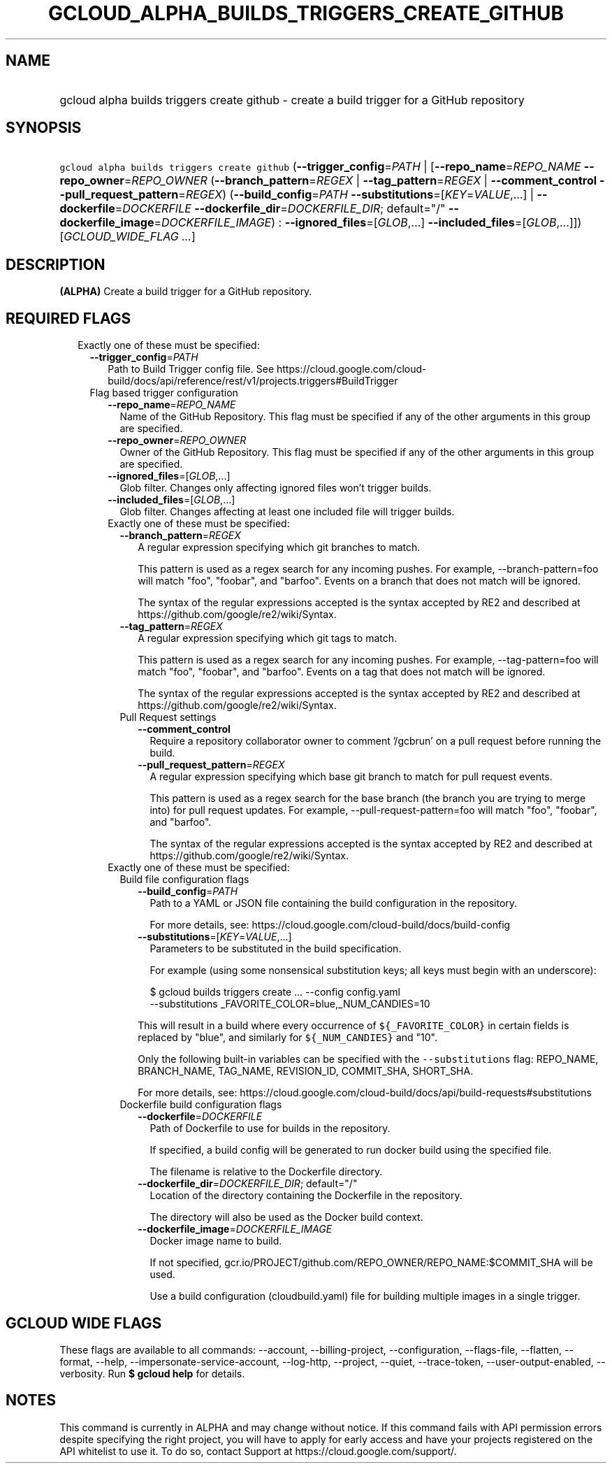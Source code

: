 
.TH "GCLOUD_ALPHA_BUILDS_TRIGGERS_CREATE_GITHUB" 1



.SH "NAME"
.HP
gcloud alpha builds triggers create github \- create a build trigger for a GitHub repository



.SH "SYNOPSIS"
.HP
\f5gcloud alpha builds triggers create github\fR (\fB\-\-trigger_config\fR=\fIPATH\fR\ |\ [\fB\-\-repo_name\fR=\fIREPO_NAME\fR\ \fB\-\-repo_owner\fR=\fIREPO_OWNER\fR\ (\fB\-\-branch_pattern\fR=\fIREGEX\fR\ |\ \fB\-\-tag_pattern\fR=\fIREGEX\fR\ |\ \fB\-\-comment_control\fR\ \fB\-\-pull_request_pattern\fR=\fIREGEX\fR)\ (\fB\-\-build_config\fR=\fIPATH\fR\ \fB\-\-substitutions\fR=[\fIKEY\fR=\fIVALUE\fR,...]\ |\ \fB\-\-dockerfile\fR=\fIDOCKERFILE\fR\ \fB\-\-dockerfile_dir\fR=\fIDOCKERFILE_DIR\fR;\ default="/"\ \fB\-\-dockerfile_image\fR=\fIDOCKERFILE_IMAGE\fR)\ :\ \fB\-\-ignored_files\fR=[\fIGLOB\fR,...]\ \fB\-\-included_files\fR=[\fIGLOB\fR,...]]) [\fIGCLOUD_WIDE_FLAG\ ...\fR]



.SH "DESCRIPTION"

\fB(ALPHA)\fR Create a build trigger for a GitHub repository.



.SH "REQUIRED FLAGS"

.RS 2m
.TP 2m

Exactly one of these must be specified:

.RS 2m
.TP 2m
\fB\-\-trigger_config\fR=\fIPATH\fR
Path to Build Trigger config file. See
https://cloud.google.com/cloud\-build/docs/api/reference/rest/v1/projects.triggers#BuildTrigger

.TP 2m

Flag based trigger configuration

.RS 2m
.TP 2m
\fB\-\-repo_name\fR=\fIREPO_NAME\fR
Name of the GitHub Repository. This flag must be specified if any of the other
arguments in this group are specified.

.TP 2m
\fB\-\-repo_owner\fR=\fIREPO_OWNER\fR
Owner of the GitHub Repository. This flag must be specified if any of the other
arguments in this group are specified.

.TP 2m
\fB\-\-ignored_files\fR=[\fIGLOB\fR,...]
Glob filter. Changes only affecting ignored files won't trigger builds.

.TP 2m
\fB\-\-included_files\fR=[\fIGLOB\fR,...]
Glob filter. Changes affecting at least one included file will trigger builds.

.TP 2m

Exactly one of these must be specified:

.RS 2m
.TP 2m
\fB\-\-branch_pattern\fR=\fIREGEX\fR
A regular expression specifying which git branches to match.

This pattern is used as a regex search for any incoming pushes. For example,
\-\-branch\-pattern=foo will match "foo", "foobar", and "barfoo". Events on a
branch that does not match will be ignored.

The syntax of the regular expressions accepted is the syntax accepted by RE2 and
described at https://github.com/google/re2/wiki/Syntax.

.TP 2m
\fB\-\-tag_pattern\fR=\fIREGEX\fR
A regular expression specifying which git tags to match.

This pattern is used as a regex search for any incoming pushes. For example,
\-\-tag\-pattern=foo will match "foo", "foobar", and "barfoo". Events on a tag
that does not match will be ignored.

The syntax of the regular expressions accepted is the syntax accepted by RE2 and
described at https://github.com/google/re2/wiki/Syntax.

.TP 2m

Pull Request settings

.RS 2m
.TP 2m
\fB\-\-comment_control\fR
Require a repository collaborator owner to comment '/gcbrun' on a pull request
before running the build.

.TP 2m
\fB\-\-pull_request_pattern\fR=\fIREGEX\fR
A regular expression specifying which base git branch to match for pull request
events.

This pattern is used as a regex search for the base branch (the branch you are
trying to merge into) for pull request updates. For example,
\-\-pull\-request\-pattern=foo will match "foo", "foobar", and "barfoo".

The syntax of the regular expressions accepted is the syntax accepted by RE2 and
described at https://github.com/google/re2/wiki/Syntax.

.RE
.RE
.sp
.TP 2m

Exactly one of these must be specified:

.RS 2m
.TP 2m

Build file configuration flags

.RS 2m
.TP 2m
\fB\-\-build_config\fR=\fIPATH\fR
Path to a YAML or JSON file containing the build configuration in the
repository.

For more details, see: https://cloud.google.com/cloud\-build/docs/build\-config

.TP 2m
\fB\-\-substitutions\fR=[\fIKEY\fR=\fIVALUE\fR,...]
Parameters to be substituted in the build specification.

For example (using some nonsensical substitution keys; all keys must begin with
an underscore):

.RS 2m
$ gcloud builds triggers create ... \-\-config config.yaml
    \-\-substitutions _FAVORITE_COLOR=blue,_NUM_CANDIES=10
.RE

This will result in a build where every occurrence of \f5${_FAVORITE_COLOR}\fR
in certain fields is replaced by "blue", and similarly for \f5${_NUM_CANDIES}\fR
and "10".

Only the following built\-in variables can be specified with the
\f5\-\-substitutions\fR flag: REPO_NAME, BRANCH_NAME, TAG_NAME, REVISION_ID,
COMMIT_SHA, SHORT_SHA.

For more details, see:
https://cloud.google.com/cloud\-build/docs/api/build\-requests#substitutions

.RE
.sp
.TP 2m

Dockerfile build configuration flags

.RS 2m
.TP 2m
\fB\-\-dockerfile\fR=\fIDOCKERFILE\fR
Path of Dockerfile to use for builds in the repository.

If specified, a build config will be generated to run docker build using the
specified file.

The filename is relative to the Dockerfile directory.

.TP 2m
\fB\-\-dockerfile_dir\fR=\fIDOCKERFILE_DIR\fR; default="/"
Location of the directory containing the Dockerfile in the repository.

The directory will also be used as the Docker build context.

.TP 2m
\fB\-\-dockerfile_image\fR=\fIDOCKERFILE_IMAGE\fR
Docker image name to build.

If not specified, gcr.io/PROJECT/github.com/REPO_OWNER/REPO_NAME:$COMMIT_SHA
will be used.

Use a build configuration (cloudbuild.yaml) file for building multiple images in
a single trigger.


.RE
.RE
.RE
.RE
.RE
.sp

.SH "GCLOUD WIDE FLAGS"

These flags are available to all commands: \-\-account, \-\-billing\-project,
\-\-configuration, \-\-flags\-file, \-\-flatten, \-\-format, \-\-help,
\-\-impersonate\-service\-account, \-\-log\-http, \-\-project, \-\-quiet,
\-\-trace\-token, \-\-user\-output\-enabled, \-\-verbosity. Run \fB$ gcloud
help\fR for details.



.SH "NOTES"

This command is currently in ALPHA and may change without notice. If this
command fails with API permission errors despite specifying the right project,
you will have to apply for early access and have your projects registered on the
API whitelist to use it. To do so, contact Support at
https://cloud.google.com/support/.

